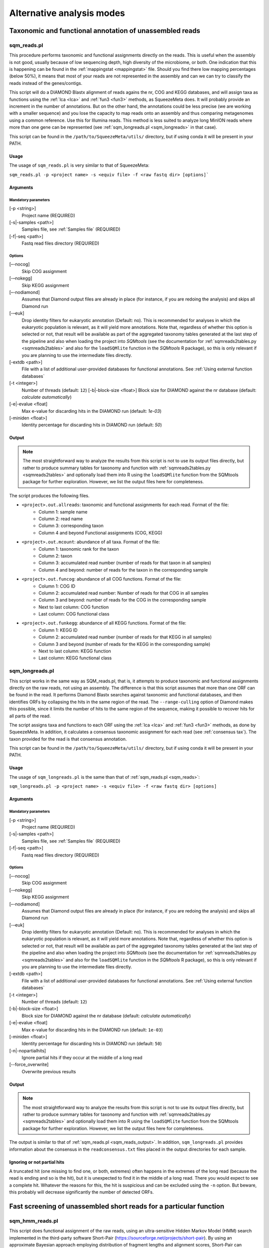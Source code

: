 **************************
Alternative analysis modes
**************************

Taxonomic and functional annotation of unassembled reads
========================================================

.. _sqm_reads:
sqm_reads.pl
------------
This procedure performs taxonomic and functional assignments directly on the reads. This is useful when the assembly is not good, usually because of low sequencing depth, high diversity of the microbiome, or both. One indication that this is happening can be found in the :ref:`mappingstat <mappingstat>` file. Should you find there low mapping percentages (below 50%), it means that most of your reads are not represented in the assembly and can we can try to classify the reads instead of the genes/contigs.

This script will do a DIAMOND Blastx alignment of reads agains the nr, COG and KEGG databases, and will assign taxa as functions using the :ref:`lca <lca>` and :ref:`fun3 <fun3>` methods, as SqueezeMeta does. It will probably provide an increment in the number of annotations. But on the other hand, the annotations could be less precise (we are working with a smaller sequence) and you lose the capacity to map reads onto an assembly and thus comparing metagenomes using a common reference. Use this for Illumina reads. This method is less suited to analyze long MinION reads where more than one gene can be represented (see :ref:`sqm_longreads.pl <sqm_longreads>` in that case).

This script can be found in the ``/path/to/SqueezeMeta/utils/`` directory, but if using conda it will be present in your PATH.

Usage
^^^^^
The usage of ``sqm_reads.pl`` is very similar to that of SqueezeMeta:

``sqm_reads.pl -p <project name> -s <equiv file> -f <raw fastq dir> [options]```

Arguments
^^^^^^^^^

Mandatory parameters
""""""""""""""""""""
[-p <string>]
    Project name (REQUIRED)

[-s|-samples <path>]
    Samples file, see :ref:`Samples file` (REQUIRED)

[-f|-seq <path>]
    Fastq read files directory (REQUIRED)

Options
"""""""
[–-nocog]
    Skip COG assignment

[-–nokegg]
    Skip KEGG assignment

[–-nodiamond]
    Assumes that Diamond output files are already in place (for instance, if you are redoing the analysis) and skips all Diamond run

[-–euk]
    Drop identity filters for eukaryotic annotation (Default: no). This is recommended for analyses in which the eukaryotic
    population is relevant, as it will yield more annotations.
    Note that, regardless of whether this option is selected or not, that result will be available as part of the aggregated
    taxonomy tables generated at the last step of the pipeline and also when loading the project into *SQMtools*
    (see the documentation for :ref:`sqmreads2tables.py <sqmreads2tables>` and also for the ``loadSQMlite`` function in the
    *SQMtools* R package), so this is only relevant if you are planning to use the intermediate files directly.

[-extdb <path>]
    File with a list of additional user-provided databases for functional annotations. See :ref:`Using external function databases`

[-t <integer>]
    Number of threads (default: ``12``)                                                                                                                                                                                                                                   [-b|-block-size <float>]
    Block size for DIAMOND against the nr database (default: *calculate automatically*)

[-e|-evalue <float]
    Max e-value for discarding hits in the DIAMOND run  (default: *1e-03*)

[-miniden <float>]
    Identity percentage for discarding hits in DIAMOND run (default: *50*)

.. _sqm_reads_output:
Output
^^^^^^

.. note::
    The most straightforward way to analyze the results from this script is not to use its output files directly, but rather to produce summary tables for taxonomy and function with :ref:`sqmreads2tables.py <sqmreads2tables>` and optionally load them into R using the ``loadSQMlite`` function from the SQMtools package for further exploration. However, we list the output files here for completeness.

The script produces the following files.

- ``<project>.out.allreads``: taxonomic and functional assignments for each read. Format of the file:
    - Column 1: sample name
    - Column 2: read name
    - Column 3: corresponding taxon
    - Column 4 and beyond Functional assignments (COG, KEGG)


- ``<project>.out.mcount``: abundance of all taxa. Format of the file:
    - Column 1: taxonomic rank for the taxon
    - Column 2: taxon
    - Column 3: accumulated read number (number of reads for that taxon in all samples)
    - Column 4 and beyond: number of reads for the taxon in the corresponding sample


- ``<project>.out.funcog``: abundance of all COG functions. Format of the file:
    - Column 1: COG ID
    - Column 2: accumulated read number: Number of reads for that COG in all samples
    - Column 3 and beyond: number of reads for the COG in the corresponding sample
    - Next to last column: COG function
    - Last column: COG functional class

- ``<project>.out.funkegg``: abundance of all KEGG functions. Format of the file:
    - Column 1: KEGG ID
    - Column 2: accumulated read number (number of reads for that KEGG in all samples)
    - Column 3 and beyond (number of reads for the KEGG in the corresponding sample)
    - Next to last column: KEGG function
    - Last column: KEGG functional class


.. _sqm_longreads:
sqm_longreads.pl
----------------

This script works in the same way as SQM_reads.pl, that is, it attempts to produce taxonomic and functional assignments directly on the raw reads, not using an assembly. The difference is that this script assumes that more than one ORF can be found in the read. It performs Diamond Blastx searches against taxonomic and functional databases, and then identifies ORFs by collapsing the hits in the same region of the read. The ``--range-culling`` option of Diamond makes this possible, since it limits the number of hits to the same region of the sequence, making it possible to recover hits for all parts of the read.

The script assigns taxa and functions to each ORF using the :ref:`lca <lca>` and :ref:`fun3 <fun3>` methods, as done by SqueezeMeta. In addition, it calculates a consensus taxonomic assignment for each read (see :ref:`consensus tax`). The taxon provided for the read is that consensus annotation.

This script can be found in the ``/path/to/SqueezeMeta/utils/`` directory, but if using conda it will be present in your PATH.

Usage
^^^^^
The usage of ``sqm_longreads.pl`` is the same than that of :ref:`sqm_reads.pl <sqm_reads>`:

``sqm_longreads.pl -p <project name> -s <equiv file> -f <raw fastq dir> [options]``

Arguments
^^^^^^^^^

Mandatory parameters
""""""""""""""""""""
[-p <string>]
    Project name (REQUIRED)

[-s|-samples <path>]
    Samples file, see :ref:`Samples file` (REQUIRED)

[-f|-seq <path>]
    Fastq read files directory (REQUIRED)

Options
"""""""
[–-nocog]
    Skip COG assignment

[-–nokegg]
    Skip KEGG assignment

[–-nodiamond]
    Assumes that Diamond output files are already in place (for instance, if you are redoing the analysis) and skips all Diamond run

[-–euk]
    Drop identity filters for eukaryotic annotation (Default: no). This is recommended for analyses in which the eukaryotic
    population is relevant, as it will yield more annotations.
    Note that, regardless of whether this option is selected or not, that result will be available as part of the aggregated
    taxonomy tables generated at the last step of the pipeline and also when loading the project into *SQMtools*
    (see the documentation for :ref:`sqmreads2tables.py <sqmreads2tables>` and also for the ``loadSQMlite`` function in the
    *SQMtools* R package), so this is only relevant if you are planning to use the intermediate files directly.

[-extdb <path>]
    File with a list of additional user-provided databases for functional annotations. See :ref:`Using external function databases`

[-t <integer>]
    Number of threads (default: ``12``)

[-b|-block-size <float>]
    Block size for DIAMOND against the nr database (default: *calculate automatically*)

[-e|-evalue <float]
    Max e-value for discarding hits in the DIAMOND run  (default: ``1e-03``)

[-miniden <float>]
    Identity percentage for discarding hits in DIAMOND run (default: ``50``)

[-n|-nopartialhits]
    Ignore partial hits if they occur at the middle of a long read

[--force_overwrite]
    Overwrite previous results

Output
^^^^^^
.. note::                                                                                                                                The most straightforward way to analyze the results from this script is not to use its output files directly, but rather to produce summary tables for taxonomy and function with :ref:`sqmreads2tables.py <sqmreads2tables>` and optionally load them into R using the ``loadSQMlite`` function from the SQMtools package for further exploration. However, we list the output files here for completeness.

The output is similar to that of :ref:`sqm_reads.pl <sqm_reads_output>`. In addition, ``sqm_longreads.pl`` provides information about the consensus in the ``readconsensus.txt`` files placed in the output directories for each sample.

Ignoring or not partial hits
^^^^^^^^^^^^^^^^^^^^^^^^^^^^
A truncated hit (one missing to find one, or both, extremes) often happens in the extremes of the long read (because the read is ending and so is the hit), but it is unexpected to find it in the middle of a long read. There you would expect to see a complete hit. Whatever the reasons for this, the hit is suspicious and can be excluded using the ``-n`` option. But beware, this probably will decrease significantly the number of detected ORFs.


.. _sqm_hmm_reads:
Fast screening of unassembled short reads for a particular function
===================================================================

sqm_hmm_reads.pl
----------------
This script does functional assignment of the raw reads, using an ultra-sensitive Hidden Markov Model (HMM) search implemented in the third-party software Short-Pair (https://sourceforge.net/projects/short-pair). By using an approximate Bayesian approach employing distribution of fragment lengths and alignment scores, Short-Pair can retrieve the missing end and determine true domains for short paired-end reads (Techa-Angkoon *et al.*, BMC Bioinformatics 18, 414, 2017). This is intended to give an answer to the question "Is my function of interest present in the metagenome?", avoiding assembly biases where low-abundance genes may be not assembled and therefore will not be represented in the metagenome. This is also expected to be more sensitive than DIAMOND assignment of reads done by :ref:`sqm_reads.pl <sqm_reads>` and :ref:`sqm_longreads.pl <sqm_longreads>`.

As HMM searches are slower than short-read alignment, it is not practical to do this for all functions. Instead, the user must specify one or several PFAM IDs and the search will be done just for these. The script will connect to the Pfam database (https://pfam.xfam.org) to download the corresponding hmm and seed files.  This script can be found in the ``/path/to/SqueezeMeta/utils/`` directory.

This script can be found in the ``/path/to/SqueezeMeta/utils/`` directory, but if using conda it will be present in your PATH.

Usage
^^^^^
``sqm_hmm_reads.pl -pfam <PFAM list> -pair1 <pair1 fasta file>  -pair2 <pair2 fasta file> [options]``

Arguments
^^^^^^^^^

Mandatory parameters
""""""""""""""""""""
[-pfam <string>]
    List of Pfam IDs to retrieve, comma-separated (eg: ``-pfam PF00069,PF00070``) (REQUIRED)

[-pair1 <path>]
    Fasta file for pair 1 (REQUIRED)

[-pair2 <path>]
    Fasta file for pair 2 (REQUIRED)

.. note::
    Note that ``-pair1`` and ``-pair2`` must be uncompressed fasta files

Options
"""""""
[-t <int>]
    Number of threads (default: ``12``)

[-output <string>]
    Name of the output file (default: ``SQM_pfam.out``)

Output
""""""
The output file follows the Short-Pair output format:

- First column: read name (``.1`` for first pair, ``.2`` for second pair) 
- Second column: Pfam domain family
- Third column: alignment score
- Fourth column: e-value
- Fifth column: start position of alignment on the pfam domain model
- Sixth column: end position of alignment on the pfam domain model
- Seventh column: start position of alignment on the read
- Eighth column: end position of alignment on the read
- Ninth column: strand (``+`` for forward, ``-`` for reverse)


.. _sqm_mapper:
Mapping reads to a reference
============================

sqm_mapper.pl
-------------
This script maps reads to a given reference using one of the sequence aligners included in SqueezeMeta, and provides estimation of the abundance of the contigs and ORFs in the reference. In addition to the reads and reference files, it also needs a gff file specifying the positions of the genes in the contigs. It works in the same way than the mapping step of the main pipeline, and provides values for the coverage, TPM and RPKM of genes and contigs.

A file including functional annotations for the genes can also be given. If so, the script will provide abundance estimations for functions as well.

Usage
^^^^^
``sqm_mapper.pl -r <reference> -s <sample file> -f <reads directory>  -g <gff file> -o <output directory> [options]``

Arguments
^^^^^^^^^

Mandatory parameters
""""""""""""""""""""
[-r <path>]
    Reference sequence, the one reads will be mapped to. This can be a fasta file containing contigs, or even a single sequence coming from a complete genome (REQUIRED)

[-s <path>]
    Samples file, see :ref:`Samples file` (REQUIRED)

[-f <path>]
    Fastq read files directory (REQUIRED)

[-g <path>]
    GFF file specifying the genomic features in the reference. This can be downloaded for genomes, or created using a gene predictor (REQUIRED unless ``--filter`` is also passed). See `GFF file format`_ below to know about the proper definition of this file

[-o <string>]
    Output directory for storing results (REQUIRED)

Options
"""""""
[-t <int>]
   Number of threads (default: ``12``)

[-m <bowtie|bwa>]
    Aligner to use (default: ``bowtie``)

[--filter]
    Use to remove reads mapping to a reference genome

[-n|-name <str>]
    Prefix name for the results (default: ``sqm``)

[-fun <path>]
   File containing functional annotations for the genes in the reference
   This is a two-column file. First column indicate the name of the gene, Second column corresponds to the function (or gene name).
   For instance:
   ::

     gene1    COG0735
     gene2    recA

Output
^^^^^^
The script will produce:

- A ``mappingstat`` file (see :ref:`mappingstat`) , indicating the number of reads and percentage of alignment
- A ``contigcov`` file, (see :ref:`mappingstat`), with the abundance measures for each of the contigs in the reference
- A ``mapcount`` file (see :ref:`mappingstat`), with the abundance measures for each ORF in the gff file corresponding to the reference
- If a functional file was specified with the ``-fun`` option, it will also produce a ``mapcount.fun`` file, with the abundance measures for each of the functions.

GFF file format
^^^^^^^^^^^^^^^
The gff file (tab separated), should contain a tag ``ID`` in its ninth field, with the id being the contigname and, separated by ``_``, the initial and final positions of the gene (separated by ``-``), and a final semicolon. Something like:

``ID=contig1_1-580;``

an example of a full line in the GFF file would be:

``contig1	samplename	CDS	1	580	.	+	1	ID=contig1_1-580;``

.. _sqm_annot:
Functional and taxonomic annotation of genes and genomes
========================================================

sqm_annot.pl
------------
This script performs functional and taxonomic annotation for a set of genes or genomes. Genomes must be nucleotide sequences, while gene sequences can be either nucleotides or amino acids. All sequence files must be in fasta format.

For a genome, the script will call SqueezeMeta to predict RNAs and CDS, and then proceeds to run Diamond searches against the usual taxonomic (GenBank nr) and functional (COGs and KEGG) databases and annotate the genes according the same procedures used in the main SqueezeMeta pipeline (LCA for taxa, best hit/best average for functions. Please refer to :doc:`alg_details` for details). For gene sequences, it is assumed that each sequence corresponds to an already identified ORF, and then RNA and CDS prediction is skipped.
Diamond searches are automatically set to “blastp” for amino acids, and “blastx” for nucleotides.

The scripts needs a sample file following the format:

```<sample name>	<fasta file name>	<genome|aa|nt>```

The first field corresponds to the project name. The script will create a project directory with that name, where all results will be placed. The second field is the name of the genome, amino acid or nucleotide fasta file containing the sequences. And the third field specifies the type of data: genome, aa or nt. As explained above, genome will trigger gene prediction and run Diamond blastp on the predicted peptides, aa will run Diamond blastp for the provided sequences, and nt will run Diamond blastx for the provided sequences.

Usage
^^^^^
``sqm_annot.pl -s <samples file> -f <sequence file directory> [options]``

Arguments
^^^^^^^^^

Mandatory parameters
""""""""""""""""""""
[-f <path>]
    Directory in which the sequence files specified in the samples file are located (REQUIRED). The sequence files MUST be in FASTA format.

[-s <path>]
    Samples file (REQUIRED)

Options
"""""""
[-t]
    Number of threads (default: `12`)

[--notax]
    Skips taxonomic annotation

[--nocog]
    Skips COGs annotation

[--nokegg]
    Skips KEGG annotation

[-extdb <path>]
    File with a list of additional user-provided databases for functional annotations. See :ref:`Using external function databases`
 
[-b <float>]
    Block size for DIAMOND against the nr database. Lower values reduce RAM memory usage. Set it to 3 or below for running in a desktop computer (default: ``8``)

Output
^^^^^^
This scripts takes advantage of the standard SqueezeMeta machinery, therefore the output files are these obtained in steps :ref:`6 <lca script>` and :ref:`7 <fun3 script>` of the pipeline:

- Files coming from :ref:`lca script`
    - ``06.<project>.fun3.tax.wranks``: taxonomic assignments for each ORF, including taxonomic ranks
    - ``06.<project>.fun3.tax.noidfilter.wranks``: same as above, but assignment was done not considering identity filters (refer to the explanation of :ref:`lca`)
- Files coming from :ref:`fun3 script>`
    - ``07.<sample>.fun3.cog``: COG functional assignment for each ORF
    - ``07.<sample>.fun3.kegg``: KEGG functional assignment for each ORF
- Summary files
    - ``COG.summary``: Counts and functions for each COG
    - ``KEGG.summary``: Counts and functions for each KEGG
    - Format of these files:
        - Column 1: COG/KEGG ID
        - Column 2: Abundance (number of assignments)
        - Column 3: Name of the gene
        - Column 4: Function of the gene
        - Column 5: Functional class or pathway
        - Column 6: ORFs belonging to current COG/KEGG

